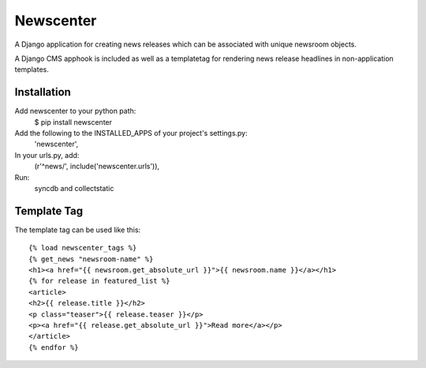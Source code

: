 ==========
Newscenter
==========

A Django application for creating news releases which can be associated with unique newsroom objects.

A Django CMS apphook is included as well as a templatetag for rendering news release headlines in non-application templates.

Installation
============

Add newscenter to your python path:
    $ pip install newscenter
Add the following to the INSTALLED_APPS of your project's settings.py:
    'newscenter',
In your urls.py, add:
    (r'^news/', include('newscenter.urls')),
Run:
	syncdb and collectstatic

Template Tag
============

The template tag can be used like this::

    {% load newscenter_tags %}
    {% get_news "newsroom-name" %}
    <h1><a href="{{ newsroom.get_absolute_url }}">{{ newsroom.name }}</a></h1>
    {% for release in featured_list %}
    <article>
    <h2>{{ release.title }}</h2>
    <p class="teaser">{{ release.teaser }}</p>
    <p><a href="{{ release.get_absolute_url }}">Read more</a></p>
    </article>
    {% endfor %}
   
